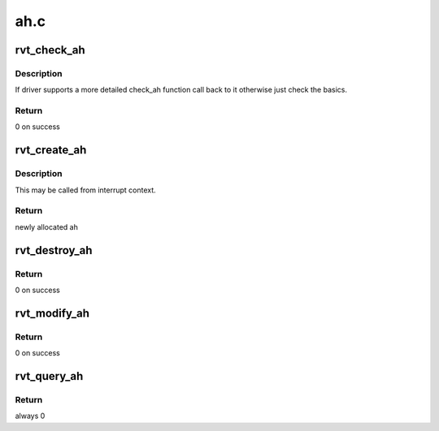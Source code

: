 .. -*- coding: utf-8; mode: rst -*-

====
ah.c
====


.. _`rvt_check_ah`:

rvt_check_ah
============

.. c:function:: int rvt_check_ah (struct ib_device *ibdev, struct ib_ah_attr *ah_attr)

    validate the attributes of AH

    :param struct ib_device \*ibdev:
        the ib device

    :param struct ib_ah_attr \*ah_attr:
        the attributes of the AH



.. _`rvt_check_ah.description`:

Description
-----------

If driver supports a more detailed check_ah function call back to it
otherwise just check the basics.



.. _`rvt_check_ah.return`:

Return
------

0 on success



.. _`rvt_create_ah`:

rvt_create_ah
=============

.. c:function:: struct ib_ah *rvt_create_ah (struct ib_pd *pd, struct ib_ah_attr *ah_attr)

    create an address handle

    :param struct ib_pd \*pd:
        the protection domain

    :param struct ib_ah_attr \*ah_attr:
        the attributes of the AH



.. _`rvt_create_ah.description`:

Description
-----------

This may be called from interrupt context.



.. _`rvt_create_ah.return`:

Return
------

newly allocated ah



.. _`rvt_destroy_ah`:

rvt_destroy_ah
==============

.. c:function:: int rvt_destroy_ah (struct ib_ah *ibah)

    Destory an address handle

    :param struct ib_ah \*ibah:
        address handle



.. _`rvt_destroy_ah.return`:

Return
------

0 on success



.. _`rvt_modify_ah`:

rvt_modify_ah
=============

.. c:function:: int rvt_modify_ah (struct ib_ah *ibah, struct ib_ah_attr *ah_attr)

    modify an ah with given attrs

    :param struct ib_ah \*ibah:
        address handle to modify

    :param struct ib_ah_attr \*ah_attr:
        attrs to apply



.. _`rvt_modify_ah.return`:

Return
------

0 on success



.. _`rvt_query_ah`:

rvt_query_ah
============

.. c:function:: int rvt_query_ah (struct ib_ah *ibah, struct ib_ah_attr *ah_attr)

    return attrs for ah

    :param struct ib_ah \*ibah:
        address handle to query

    :param struct ib_ah_attr \*ah_attr:
        return info in this



.. _`rvt_query_ah.return`:

Return
------

always 0

